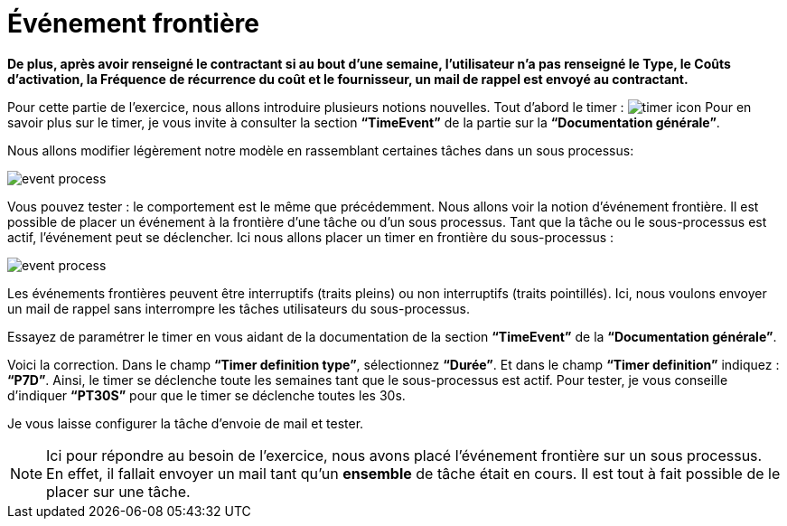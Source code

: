 =  Événement frontière
:toc-title:
:page-pagination:

**De plus, après avoir renseigné le contractant  si au bout d’une semaine, l’utilisateur n’a pas renseigné  le Type, le Coûts d'activation, la Fréquence de récurrence du coût et le fournisseur, un mail de rappel est envoyé au contractant.**

Pour cette partie de l’exercice, nous allons introduire plusieurs notions nouvelles. Tout d’abord le timer : image:timer-icon.png[timer icon] Pour en savoir plus sur le timer, je vous invite à consulter la section **“TimeEvent”** de la partie sur la **“Documentation générale”**.

Nous allons modifier légèrement notre modèle en rassemblant certaines tâches dans un sous processus:

image::event-front-bpm.png[event process,align="left"]

Vous pouvez tester : le comportement est le même que précédemment.  Nous allons voir la notion d’événement frontière. Il est possible de placer un événement à la frontière d’une tâche ou d’un sous processus. Tant que la tâche ou le sous-processus est actif, l’événement peut se déclencher. Ici nous allons placer un timer en frontière du sous-processus :

image::assign_info_event_front.png[event process,align="left"]

Les événements frontières peuvent être interruptifs (traits pleins) ou non interruptifs (traits pointillés). Ici, nous voulons envoyer un mail de rappel sans interrompre les tâches utilisateurs du sous-processus.

Essayez de paramétrer le timer en vous aidant de la documentation de la section **“TimeEvent”** de la **“Documentation générale”**.

Voici la correction. Dans le champ **“Timer definition type”**, sélectionnez **“Durée”**. Et dans le champ **“Timer definition”** indiquez : **“P7D”**. Ainsi, le timer se déclenche toute les semaines tant que le sous-processus est actif. Pour tester, je vous conseille d’indiquer **“PT30S”** pour que le timer se déclenche toutes les 30s.

Je vous laisse configurer la tâche d’envoie de mail et tester.

NOTE: Ici pour répondre au besoin de l’exercice, nous avons placé l’événement frontière sur un sous processus. En effet, il fallait envoyer un mail tant qu’un **ensemble** de tâche était en cours. Il est tout à fait possible de le placer sur une tâche.
